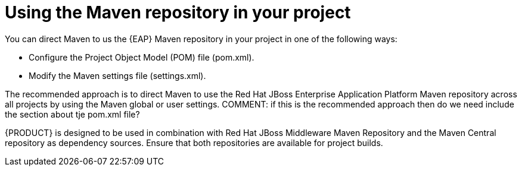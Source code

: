 [id='maven-repo-using-con']

= Using the Maven repository in your project

You can direct Maven to us the {EAP} Maven repository in your project in one of the following ways:

* Configure the Project Object Model (POM) file (pom.xml).
* Modify the Maven settings file (settings.xml).

The recommended approach is to direct Maven to use the Red Hat JBoss Enterprise Application Platform Maven repository across all projects by using the Maven global or user settings.
COMMENT: if this is the recommended approach then do we need include the section about tje pom.xml file?

{PRODUCT} is designed to be used in combination with Red Hat JBoss Middleware Maven Repository and the Maven Central repository as dependency sources. Ensure that both repositories are available for project builds.